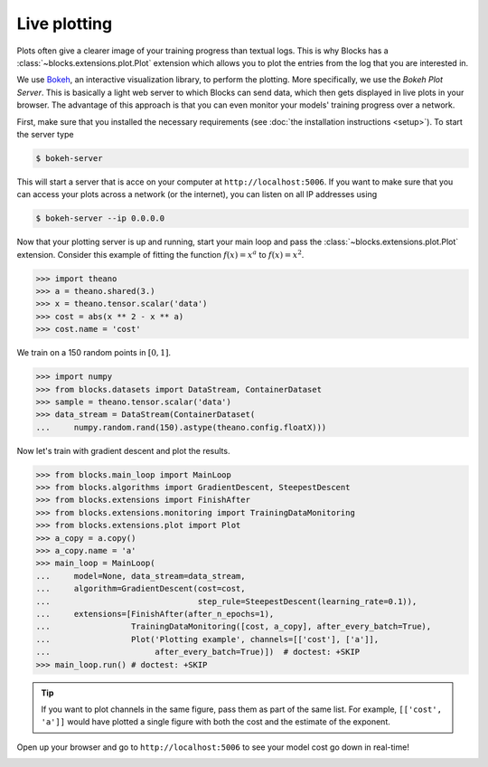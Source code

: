 Live plotting
=============

Plots often give a clearer image of your training progress than textual logs.
This is why Blocks has a :class:`~blocks.extensions.plot.Plot` extension which
allows you to plot the entries from the log that you are interested in.

We use Bokeh_, an interactive visualization library, to perform the plotting.
More specifically, we use the *Bokeh Plot Server*. This is basically a light web
server to which Blocks can send data, which then gets displayed in live plots in
your browser. The advantage of this approach is that you can even monitor your
models' training progress over a network.

First, make sure that you installed the necessary requirements (see :doc:`the
installation instructions <setup>`). To start the server type

.. code-block:: bash

   $ bokeh-server

This will start a server that is acce on your computer at
``http://localhost:5006``. If you want to make sure that you can access your
plots across a network (or the internet), you can listen on all IP addresses
using

.. code-block:: bash

   $ bokeh-server --ip 0.0.0.0

Now that your plotting server is up and running, start your main loop and pass
the :class:`~blocks.extensions.plot.Plot` extension. Consider this example of
fitting the function :math:`f(x) = x^a` to :math:`f(x) = x^2`.

>>> import theano
>>> a = theano.shared(3.)
>>> x = theano.tensor.scalar('data')
>>> cost = abs(x ** 2 - x ** a)
>>> cost.name = 'cost'

We train on a 150 random points in :math:`[0, 1]`.

>>> import numpy
>>> from blocks.datasets import DataStream, ContainerDataset
>>> sample = theano.tensor.scalar('data')
>>> data_stream = DataStream(ContainerDataset(
...     numpy.random.rand(150).astype(theano.config.floatX)))

Now let's train with gradient descent and plot the results.

>>> from blocks.main_loop import MainLoop
>>> from blocks.algorithms import GradientDescent, SteepestDescent
>>> from blocks.extensions import FinishAfter
>>> from blocks.extensions.monitoring import TrainingDataMonitoring
>>> from blocks.extensions.plot import Plot
>>> a_copy = a.copy()
>>> a_copy.name = 'a'
>>> main_loop = MainLoop(
...     model=None, data_stream=data_stream,
...     algorithm=GradientDescent(cost=cost,
...                               step_rule=SteepestDescent(learning_rate=0.1)),
...     extensions=[FinishAfter(after_n_epochs=1),
...                 TrainingDataMonitoring([cost, a_copy], after_every_batch=True),
...                 Plot('Plotting example', channels=[['cost'], ['a']],
...                      after_every_batch=True)])  # doctest: +SKIP
>>> main_loop.run() # doctest: +SKIP

.. tip::

   If you want to plot channels in the same figure, pass them as part of the
   same list. For example, ``[['cost', 'a']]`` would have plotted a single
   figure with both the cost and the estimate of the exponent.

Open up your browser and go to ``http://localhost:5006`` to see your model
cost go down in real-time!

.. image:: /_static/plot_cost.png
   :width: 49%

.. image:: /_static/plot_a.png
   :width: 49%


.. _Bokeh: http://bokeh.pydata.org/
